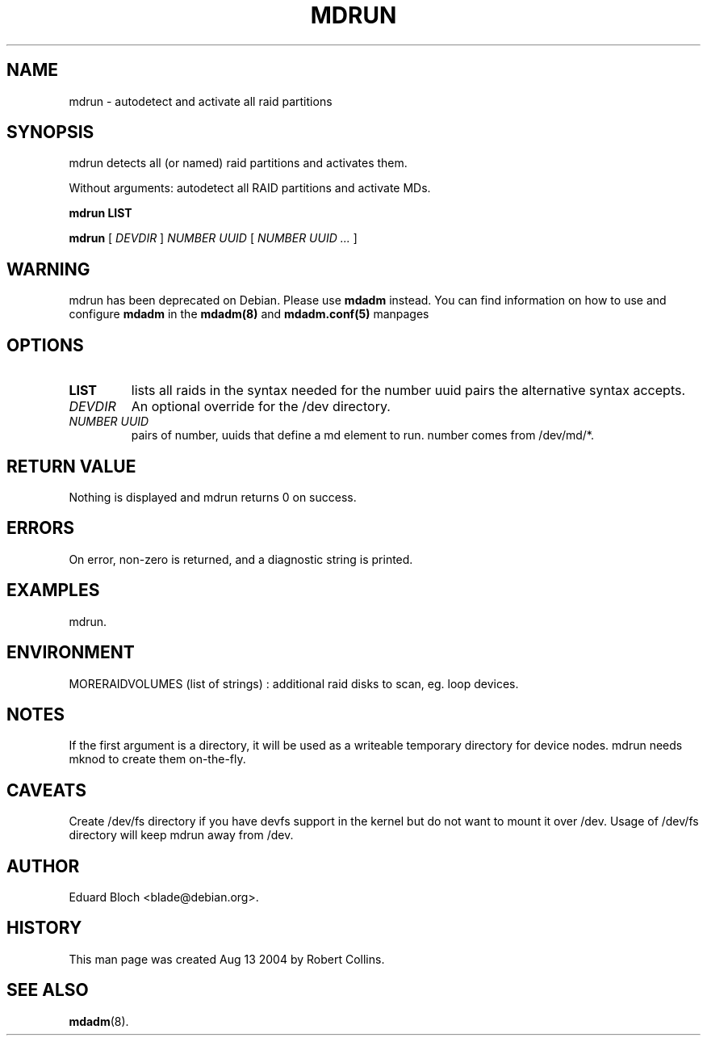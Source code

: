 .\"
.\" This man page writeen aug 13 3004 by Robert Collins <robertc@robertcollins.net>
.\" This template provided by Tom Christiansen <tchrist@jhereg.perl.com>.
.\" 
.TH MDRUN 8 
.SH NAME
mdrun \- autodetect and activate all raid partitions
.SH SYNOPSIS
mdrun detects all (or named) raid partitions and activates them.

Without arguments: autodetect all RAID partitions and activate MDs.
.PP
.B mdrun
.B LIST
.PP
.B mdrun
[
.I DEVDIR
]
.I NUMBER UUID
[
.I NUMBER UUID ...
]
.SH WARNING
mdrun has been deprecated on Debian. Please use
.B mdadm
instead. You can find information on how to use and configure
.B mdadm
in the 
.BR mdadm(8)
and
.BR mdadm.conf(5)
manpages
.SH OPTIONS
.TP
.B LIST
lists all raids in the syntax needed for the number uuid pairs the alternative syntax accepts.
.TP
.I DEVDIR
An optional override for the /dev directory.
.TP
.I NUMBER UUID
pairs of number, uuids that define a md element to run. number comes from /dev/md/*.
.SH "RETURN VALUE"
Nothing is displayed and mdrun returns 0 on success.
.SH ERRORS
On error, non-zero is returned, and a diagnostic string is printed.
.SH EXAMPLES
mdrun.
.SH ENVIRONMENT
MORERAIDVOLUMES (list of strings) : additional raid disks to scan, eg. loop devices.
.SH NOTES
If the first argument is a directory, it will be used as a writeable temporary directory for device nodes. 
mdrun needs mknod to create them on-the-fly.
.SH CAVEATS
Create /dev/fs directory if you have devfs support in the kernel but do not want to mount it over /dev.
Usage of /dev/fs directory will keep mdrun away from /dev.
.SH AUTHOR
Eduard Bloch <blade@debian.org>.
.SH HISTORY
This man page was created Aug 13 2004 by Robert Collins.
.SH "SEE ALSO"
.BR mdadm (8).


